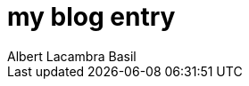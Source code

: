 = my blog entry 
Albert Lacambra Basil 
:jbake-title: my blog entry 
:description:  
:jbake-date: 2020-09-01 
:jbake-type: post 
:jbake-status: published 
:jbake-tags:  
:doc-id: my-blog-entry 

